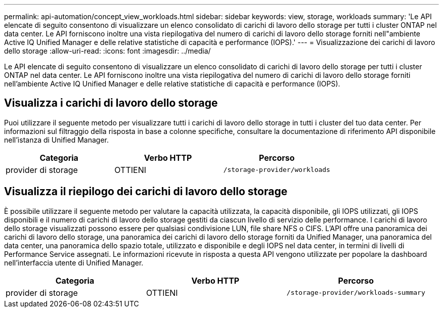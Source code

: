 ---
permalink: api-automation/concept_view_workloads.html 
sidebar: sidebar 
keywords: view, storage, workloads 
summary: 'Le API elencate di seguito consentono di visualizzare un elenco consolidato di carichi di lavoro dello storage per tutti i cluster ONTAP nel data center. Le API forniscono inoltre una vista riepilogativa del numero di carichi di lavoro dello storage forniti nell"ambiente Active IQ Unified Manager e delle relative statistiche di capacità e performance (IOPS).' 
---
= Visualizzazione dei carichi di lavoro dello storage
:allow-uri-read: 
:icons: font
:imagesdir: ../media/


[role="lead"]
Le API elencate di seguito consentono di visualizzare un elenco consolidato di carichi di lavoro dello storage per tutti i cluster ONTAP nel data center. Le API forniscono inoltre una vista riepilogativa del numero di carichi di lavoro dello storage forniti nell'ambiente Active IQ Unified Manager e delle relative statistiche di capacità e performance (IOPS).



== Visualizza i carichi di lavoro dello storage

Puoi utilizzare il seguente metodo per visualizzare tutti i carichi di lavoro dello storage in tutti i cluster del tuo data center. Per informazioni sul filtraggio della risposta in base a colonne specifiche, consultare la documentazione di riferimento API disponibile nell'istanza di Unified Manager.

[cols="3*"]
|===
| Categoria | Verbo HTTP | Percorso 


 a| 
provider di storage
 a| 
OTTIENI
 a| 
`/storage-provider/workloads`

|===


== Visualizza il riepilogo dei carichi di lavoro dello storage

È possibile utilizzare il seguente metodo per valutare la capacità utilizzata, la capacità disponibile, gli IOPS utilizzati, gli IOPS disponibili e il numero di carichi di lavoro dello storage gestiti da ciascun livello di servizio delle performance. I carichi di lavoro dello storage visualizzati possono essere per qualsiasi condivisione LUN, file share NFS o CIFS. L'API offre una panoramica dei carichi di lavoro dello storage, una panoramica dei carichi di lavoro dello storage forniti da Unified Manager, una panoramica del data center, una panoramica dello spazio totale, utilizzato e disponibile e degli IOPS nel data center, in termini di livelli di Performance Service assegnati. Le informazioni ricevute in risposta a questa API vengono utilizzate per popolare la dashboard nell'interfaccia utente di Unified Manager.

[cols="3*"]
|===
| Categoria | Verbo HTTP | Percorso 


 a| 
provider di storage
 a| 
OTTIENI
 a| 
`/storage-provider/workloads-summary`

|===